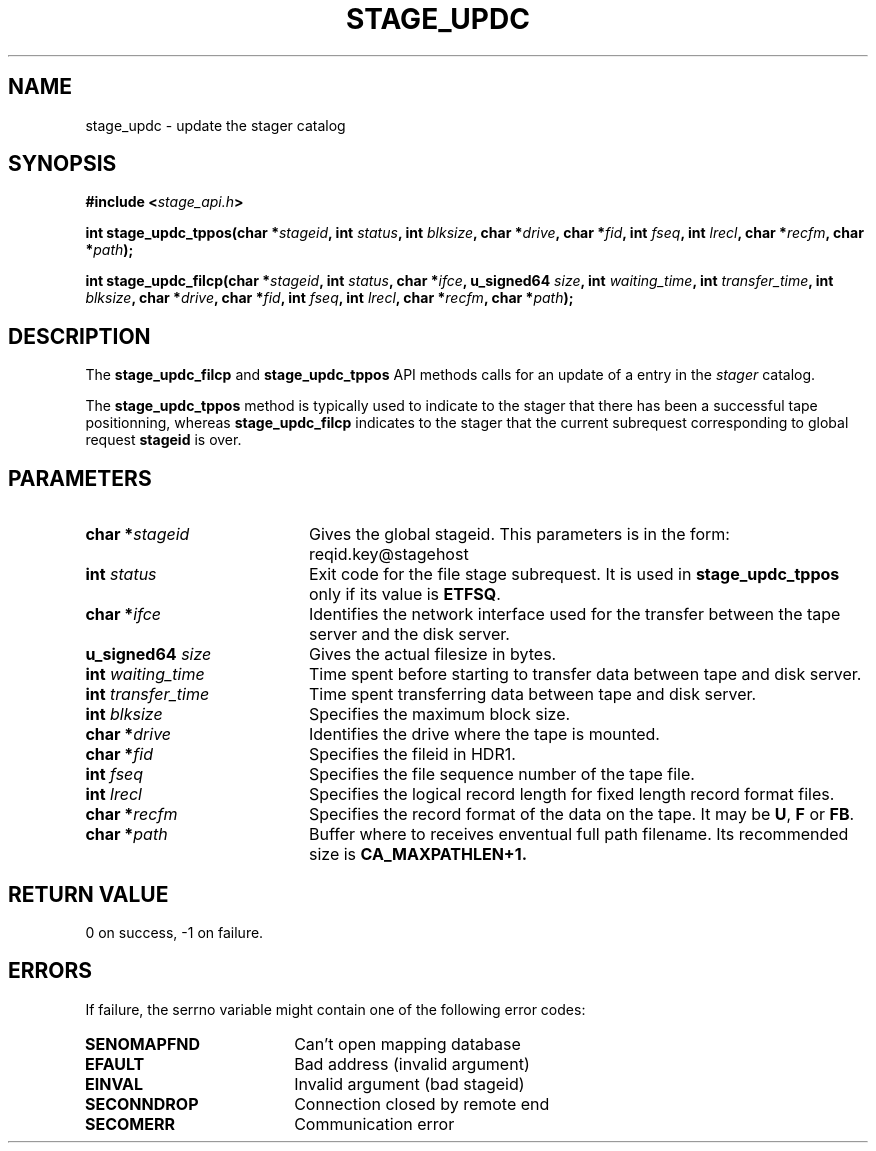 .\" $Id: stage_updc.man,v 1.4 2000/05/15 13:16:52 jdurand Exp $
.\"
.\" @(#)$RCSfile: stage_updc.man,v $ $Revision: 1.4 $ $Date: 2000/05/15 13:16:52 $ CERN IT-PDP/DM Jean-Damien Durand
.\" Copyright (C) 2000 by CERN/IT/PDP/DM
.\" All rights reserved
.\"
.TH STAGE_UPDC "3" "$Date: 2000/05/15 13:16:52 $" "CASTOR" "Stage Library Functions"
.SH NAME
stage_updc \- update the stager catalog
.SH SYNOPSIS
.BI "#include <" stage_api.h ">"
.sp
.BI "int stage_updc_tppos(char *" stageid ", int " status ", int " blksize ", char *" drive ", char *" fid ", int " fseq ", int " lrecl ", char *" recfm ", char *" path ");"
.sp
.BI "int stage_updc_filcp(char *" stageid ", int " status ", char *" ifce ", u_signed64 " size ", int " waiting_time ", int " transfer_time ", int " blksize ", char *" drive ", char *" fid ", int " fseq ", int " lrecl ", char *" recfm ", char *" path ");"

.SH DESCRIPTION
The \fBstage_updc_filcp\fP and \fBstage_updc_tppos\fP API methods calls for an update of a entry in the
.I stager
catalog.
.P
The \fBstage_updc_tppos\fP method is typically used to indicate to the stager that there has been a successful tape positionning, whereas \fBstage_updc_filcp\fP indicates to the stager that the current subrequest corresponding to global request
.BI stageid
is over.

.SH PARAMETERS
.TP 2.0i
.BI "char *" stageid
Gives the global stageid. This parameters is in the form: reqid.key@stagehost
.TP
.BI "int " status
Exit code for the file stage subrequest. It is used in \fBstage_updc_tppos\fP only if its value is \fBETFSQ\fP.
.TP
.BI "char *" ifce
Identifies the network interface used for the transfer between the tape server and the disk server.
.TP
.BI "u_signed64 " size
Gives the actual filesize in bytes.
.TP
.BI "int " waiting_time
Time spent before starting to transfer data between tape and disk server.
.TP
.BI "int " transfer_time
Time spent transferring data between tape and disk server.
.TP
.BI "int " blksize
Specifies the maximum block size.
.TP
.BI "char *" drive
Identifies the drive where the tape is mounted.
.TP
.BI "char *" fid
Specifies the fileid in HDR1.
.TP
.BI "int " fseq
Specifies the file sequence number of the tape file.
.TP
.BI "int " lrecl
Specifies the logical record length for fixed length record format files.
.TP
.BI "char *" recfm
Specifies the record format of the data on the tape. It may be
.BR U ,
.B F
or
.BR FB .
.TP
.BI "char *" path
Buffer where to receives enventual full path filename. Its recommended size is
.B CA_MAXPATHLEN+1.

.SH RETURN VALUE
0 on success, -1 on failure.

.SH ERRORS
If failure, the serrno variable might contain one of the following error codes:
.TP 1.9i
.B SENOMAPFND
Can't open mapping database
.TP
.B EFAULT
Bad address (invalid argument)
.TP
.B EINVAL
Invalid argument (bad stageid)
.TP
.B SECONNDROP
Connection closed by remote end
.TP
.B SECOMERR
Communication error
